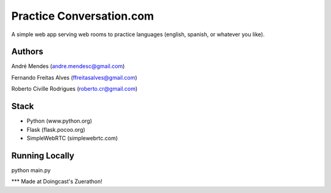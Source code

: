 Practice Conversation.com
================================

A simple web app serving web rooms to practice languages (english, spanish, or whatever you like).

Authors
-------------------------------------------------
André Mendes (andre.mendesc@gmail.com)

Fernando Freitas Alves (ffreitasalves@gmail.com)

Roberto Civille Rodrigues (roberto.cr@gmail.com)

Stack
-------------------------------------------------

* Python (www.python.org)
* Flask (flask.pocoo.org)
* SimpleWebRTC (simplewebrtc.com)


Running Locally
-------------------------------------------------

python main.py



*** Made at Doingcast's Zuerathon!